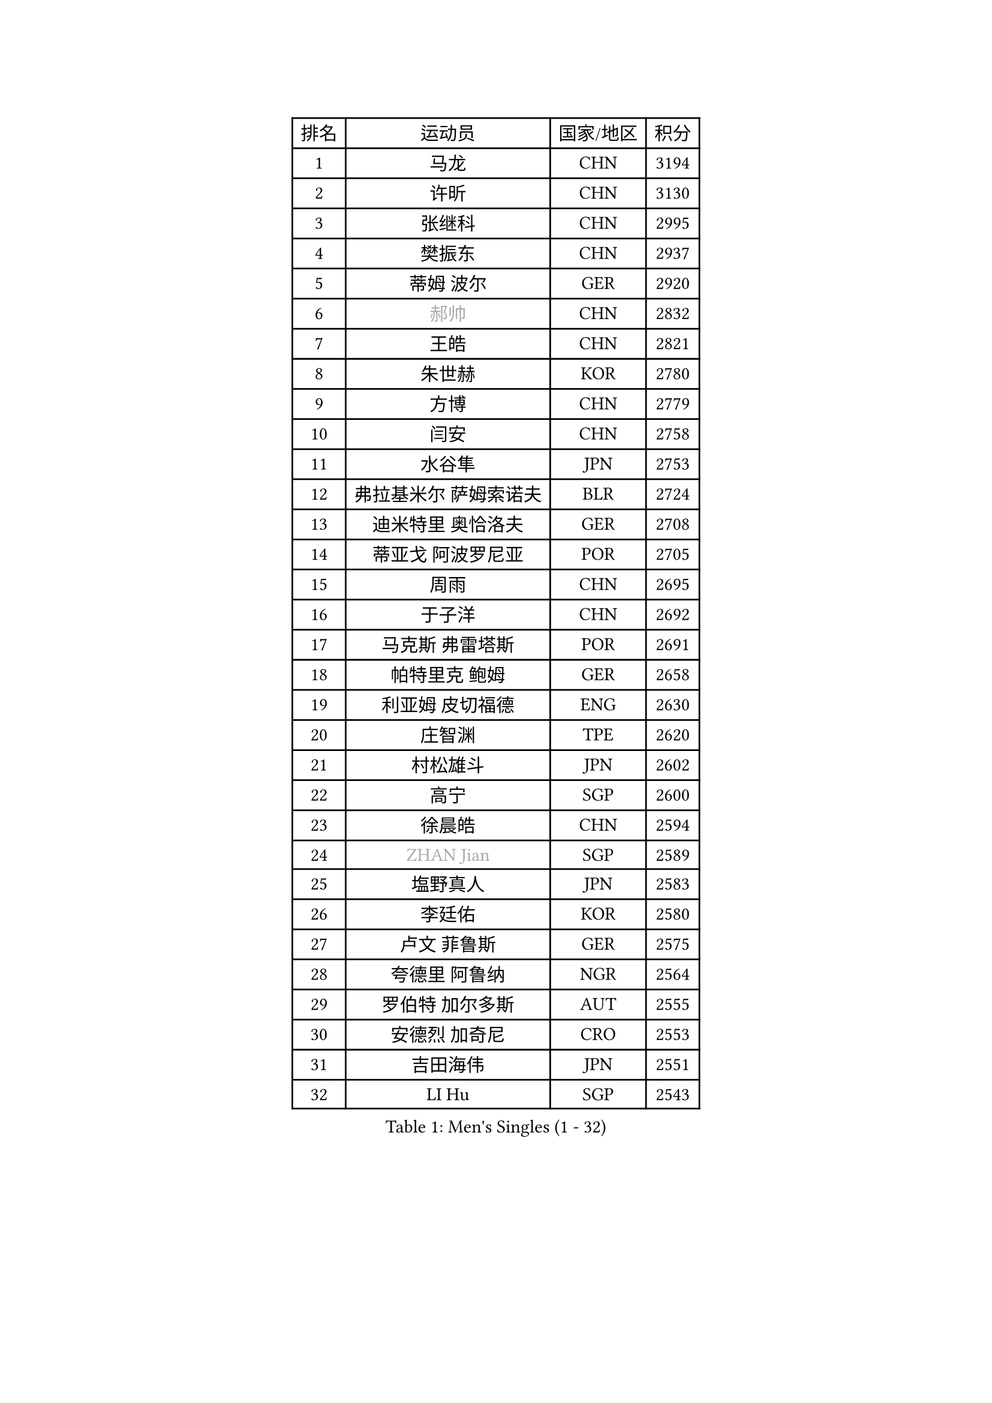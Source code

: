
#set text(font: ("Courier New", "NSimSun"))
#figure(
  caption: "Men's Singles (1 - 32)",
    table(
      columns: 4,
      [排名], [运动员], [国家/地区], [积分],
      [1], [马龙], [CHN], [3194],
      [2], [许昕], [CHN], [3130],
      [3], [张继科], [CHN], [2995],
      [4], [樊振东], [CHN], [2937],
      [5], [蒂姆 波尔], [GER], [2920],
      [6], [#text(gray, "郝帅")], [CHN], [2832],
      [7], [王皓], [CHN], [2821],
      [8], [朱世赫], [KOR], [2780],
      [9], [方博], [CHN], [2779],
      [10], [闫安], [CHN], [2758],
      [11], [水谷隼], [JPN], [2753],
      [12], [弗拉基米尔 萨姆索诺夫], [BLR], [2724],
      [13], [迪米特里 奥恰洛夫], [GER], [2708],
      [14], [蒂亚戈 阿波罗尼亚], [POR], [2705],
      [15], [周雨], [CHN], [2695],
      [16], [于子洋], [CHN], [2692],
      [17], [马克斯 弗雷塔斯], [POR], [2691],
      [18], [帕特里克 鲍姆], [GER], [2658],
      [19], [利亚姆 皮切福德], [ENG], [2630],
      [20], [庄智渊], [TPE], [2620],
      [21], [村松雄斗], [JPN], [2602],
      [22], [高宁], [SGP], [2600],
      [23], [徐晨皓], [CHN], [2594],
      [24], [#text(gray, "ZHAN Jian")], [SGP], [2589],
      [25], [塩野真人], [JPN], [2583],
      [26], [李廷佑], [KOR], [2580],
      [27], [卢文 菲鲁斯], [GER], [2575],
      [28], [夸德里 阿鲁纳], [NGR], [2564],
      [29], [罗伯特 加尔多斯], [AUT], [2555],
      [30], [安德烈 加奇尼], [CRO], [2553],
      [31], [吉田海伟], [JPN], [2551],
      [32], [LI Hu], [SGP], [2543],
    )
  )#pagebreak()

#set text(font: ("Courier New", "NSimSun"))
#figure(
  caption: "Men's Singles (33 - 64)",
    table(
      columns: 4,
      [排名], [运动员], [国家/地区], [积分],
      [33], [巴斯蒂安 斯蒂格], [GER], [2542],
      [34], [陈卫星], [AUT], [2542],
      [35], [博扬 托基奇], [SLO], [2542],
      [36], [梁靖崑], [CHN], [2541],
      [37], [CHEN Feng], [SGP], [2536],
      [38], [斯特凡 菲格尔], [AUT], [2536],
      [39], [WANG Zengyi], [POL], [2535],
      [40], [林高远], [CHN], [2532],
      [41], [汪洋], [SVK], [2526],
      [42], [唐鹏], [HKG], [2526],
      [43], [何志文], [ESP], [2522],
      [44], [周恺], [CHN], [2519],
      [45], [丹羽孝希], [JPN], [2513],
      [46], [MONTEIRO Joao], [POR], [2511],
      [47], [LIU Yi], [CHN], [2511],
      [48], [森园政崇], [JPN], [2510],
      [49], [WALTHER Ricardo], [GER], [2505],
      [50], [斯蒂芬 门格尔], [GER], [2503],
      [51], [CHO Eonrae], [KOR], [2498],
      [52], [帕纳吉奥迪斯 吉奥尼斯], [GRE], [2497],
      [53], [寇磊], [UKR], [2490],
      [54], [MACHI Asuka], [JPN], [2489],
      [55], [帕特里克 弗朗西斯卡], [GER], [2480],
      [56], [李平], [QAT], [2479],
      [57], [奥马尔 阿萨尔], [EGY], [2476],
      [58], [丁祥恩], [KOR], [2473],
      [59], [王臻], [CAN], [2467],
      [60], [克里斯坦 卡尔松], [SWE], [2464],
      [61], [黄镇廷], [HKG], [2460],
      [62], [#text(gray, "克里斯蒂安 苏斯")], [GER], [2459],
      [63], [侯英超], [CHN], [2459],
      [64], [周启豪], [CHN], [2459],
    )
  )#pagebreak()

#set text(font: ("Courier New", "NSimSun"))
#figure(
  caption: "Men's Singles (65 - 96)",
    table(
      columns: 4,
      [排名], [运动员], [国家/地区], [积分],
      [65], [GORAK Daniel], [POL], [2454],
      [66], [ARVIDSSON Simon], [SWE], [2453],
      [67], [#text(gray, "KIM Junghoon")], [KOR], [2453],
      [68], [吉村真晴], [JPN], [2453],
      [69], [达米安 艾洛伊], [FRA], [2448],
      [70], [STOYANOV Niagol], [ITA], [2447],
      [71], [KANG Dongsoo], [KOR], [2446],
      [72], [吉田雅己], [JPN], [2445],
      [73], [PERSSON Jon], [SWE], [2443],
      [74], [WU Zhikang], [SGP], [2442],
      [75], [DRINKHALL Paul], [ENG], [2441],
      [76], [金珉锡], [KOR], [2437],
      [77], [HABESOHN Daniel], [AUT], [2437],
      [78], [GERELL Par], [SWE], [2435],
      [79], [李尚洙], [KOR], [2434],
      [80], [陈建安], [TPE], [2433],
      [81], [大岛祐哉], [JPN], [2433],
      [82], [尚坤], [CHN], [2433],
      [83], [HUANG Sheng-Sheng], [TPE], [2431],
      [84], [阿德里安 马特内], [FRA], [2431],
      [85], [赵胜敏], [KOR], [2428],
      [86], [张禹珍], [KOR], [2427],
      [87], [#text(gray, "LIN Ju")], [DOM], [2423],
      [88], [松平健太], [JPN], [2422],
      [89], [阿德里安 克里桑], [ROU], [2414],
      [90], [阿列克谢 斯米尔诺夫], [RUS], [2412],
      [91], [詹斯 伦德奎斯特], [SWE], [2411],
      [92], [吴尚垠], [KOR], [2410],
      [93], [OYA Hidetoshi], [JPN], [2410],
      [94], [朴申赫], [PRK], [2408],
      [95], [上田仁], [JPN], [2407],
      [96], [刘丁硕], [CHN], [2405],
    )
  )#pagebreak()

#set text(font: ("Courier New", "NSimSun"))
#figure(
  caption: "Men's Singles (97 - 128)",
    table(
      columns: 4,
      [排名], [运动员], [国家/地区], [积分],
      [97], [丹尼尔 冈萨雷斯], [PUR], [2404],
      [98], [TOSIC Roko], [CRO], [2404],
      [99], [张一博], [JPN], [2404],
      [100], [#text(gray, "YIN Hang")], [CHN], [2404],
      [101], [约尔根 佩尔森], [SWE], [2398],
      [102], [PLATONOV Pavel], [BLR], [2398],
      [103], [KIM Minhyeok], [KOR], [2398],
      [104], [特里斯坦 弗洛雷], [FRA], [2395],
      [105], [#text(gray, "KIM Nam Chol")], [PRK], [2395],
      [106], [KONECNY Tomas], [CZE], [2395],
      [107], [MADRID Marcos], [MEX], [2391],
      [108], [#text(gray, "VANG Bora")], [TUR], [2391],
      [109], [亚历山大 卡拉卡谢维奇], [SRB], [2390],
      [110], [维尔纳 施拉格], [AUT], [2386],
      [111], [金赫峰], [PRK], [2385],
      [112], [LYU Xiang], [CHN], [2384],
      [113], [VLASOV Grigory], [RUS], [2383],
      [114], [TAKAKIWA Taku], [JPN], [2382],
      [115], [TSUBOI Gustavo], [BRA], [2381],
      [116], [CHTCHETININE Evgueni], [BLR], [2381],
      [117], [基里尔 斯卡奇科夫], [RUS], [2379],
      [118], [OLAH Benedek], [FIN], [2378],
      [119], [KOSOWSKI Jakub], [POL], [2377],
      [120], [沙拉特 卡马尔 阿昌塔], [IND], [2375],
      [121], [OUAICHE Stephane], [ALG], [2371],
      [122], [BURGIS Matiss], [LAT], [2371],
      [123], [LASHIN El-Sayed], [EGY], [2370],
      [124], [KOSIBA Daniel], [HUN], [2368],
      [125], [CHIANG Hung-Chieh], [TPE], [2365],
      [126], [LI Ahmet], [TUR], [2365],
      [127], [BUROV Viacheslav], [RUS], [2362],
      [128], [艾曼纽 莱贝松], [FRA], [2359],
    )
  )